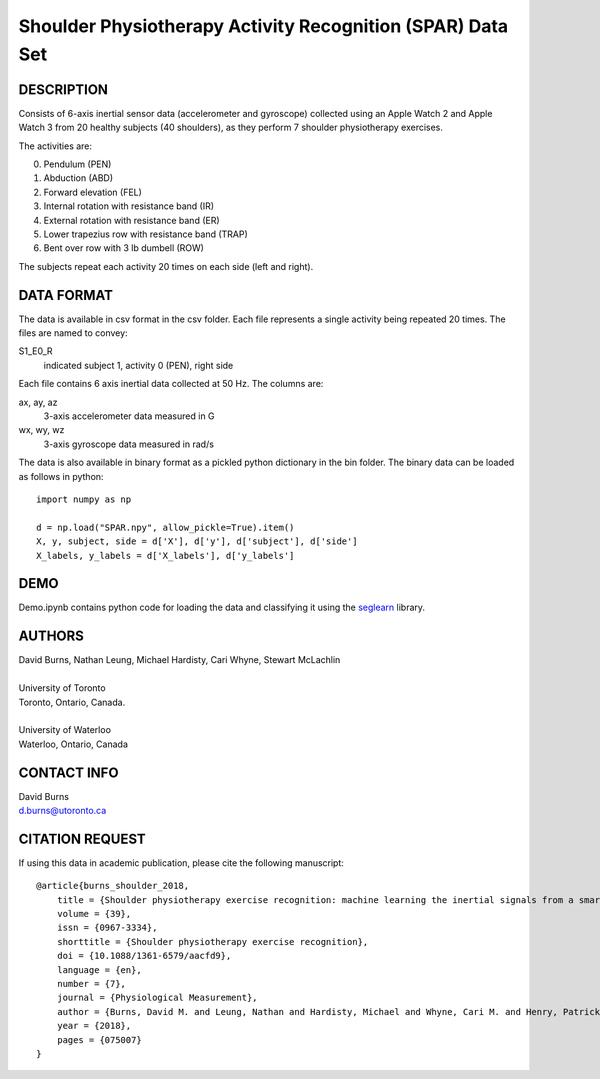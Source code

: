 Shoulder Physiotherapy Activity Recognition (SPAR) Data Set
===========================================================

DESCRIPTION
-----------
Consists of 6-axis inertial sensor data (accelerometer and gyroscope) collected 
using an Apple Watch 2 and Apple Watch 3 from 20 healthy subjects (40 shoulders), 
as they perform 7 shoulder physiotherapy exercises. 

The activities are:

0. Pendulum (PEN)
1. Abduction (ABD)
2. Forward elevation (FEL)
3. Internal rotation with resistance band (IR)
4. External rotation with resistance band (ER)
5. Lower trapezius row with resistance band (TRAP)
6. Bent over row with 3 lb dumbell (ROW)

The subjects repeat each activity 20 times on each side (left and right).

DATA FORMAT
-----------

The data is available in csv format in the csv folder. Each file represents a single
activity being repeated 20 times. The files are named to convey:

S1_E0_R
    indicated subject 1, activity 0 (PEN), right side

Each file contains 6 axis inertial data collected at 50 Hz. The columns are:

ax, ay, az
    3-axis accelerometer data measured in G
wx, wy, wz
    3-axis gyroscope data measured in rad/s

The data is also available in binary format as a pickled python dictionary in the bin folder.
The binary data can be loaded as follows in python::

    import numpy as np

    d = np.load("SPAR.npy", allow_pickle=True).item()
    X, y, subject, side = d['X'], d['y'], d['subject'], d['side']
    X_labels, y_labels = d['X_labels'], d['y_labels']

DEMO
----
Demo.ipynb contains python code for loading the data and classifying it using the
`seglearn <https://github.com/dmbee/seglearn>`_  library.


AUTHORS
-------
| David Burns, Nathan Leung, Michael Hardisty, Cari Whyne, Stewart McLachlin
|
| University of Toronto
| Toronto, Ontario, Canada.
|
| University of Waterloo
| Waterloo, Ontario, Canada


CONTACT INFO
------------
| David Burns
| d.burns@utoronto.ca


CITATION REQUEST
----------------
If using this data in academic publication, please cite the following manuscript::

    @article{burns_shoulder_2018,
        title = {Shoulder physiotherapy exercise recognition: machine learning the inertial signals from a smartwatch},
        volume = {39},
        issn = {0967-3334},
        shorttitle = {Shoulder physiotherapy exercise recognition},
        doi = {10.1088/1361-6579/aacfd9},
        language = {en},
        number = {7},
        journal = {Physiological Measurement},
        author = {Burns, David M. and Leung, Nathan and Hardisty, Michael and Whyne, Cari M. and Henry, Patrick and McLachlin, Stewart},
        year = {2018},
        pages = {075007}
    }





